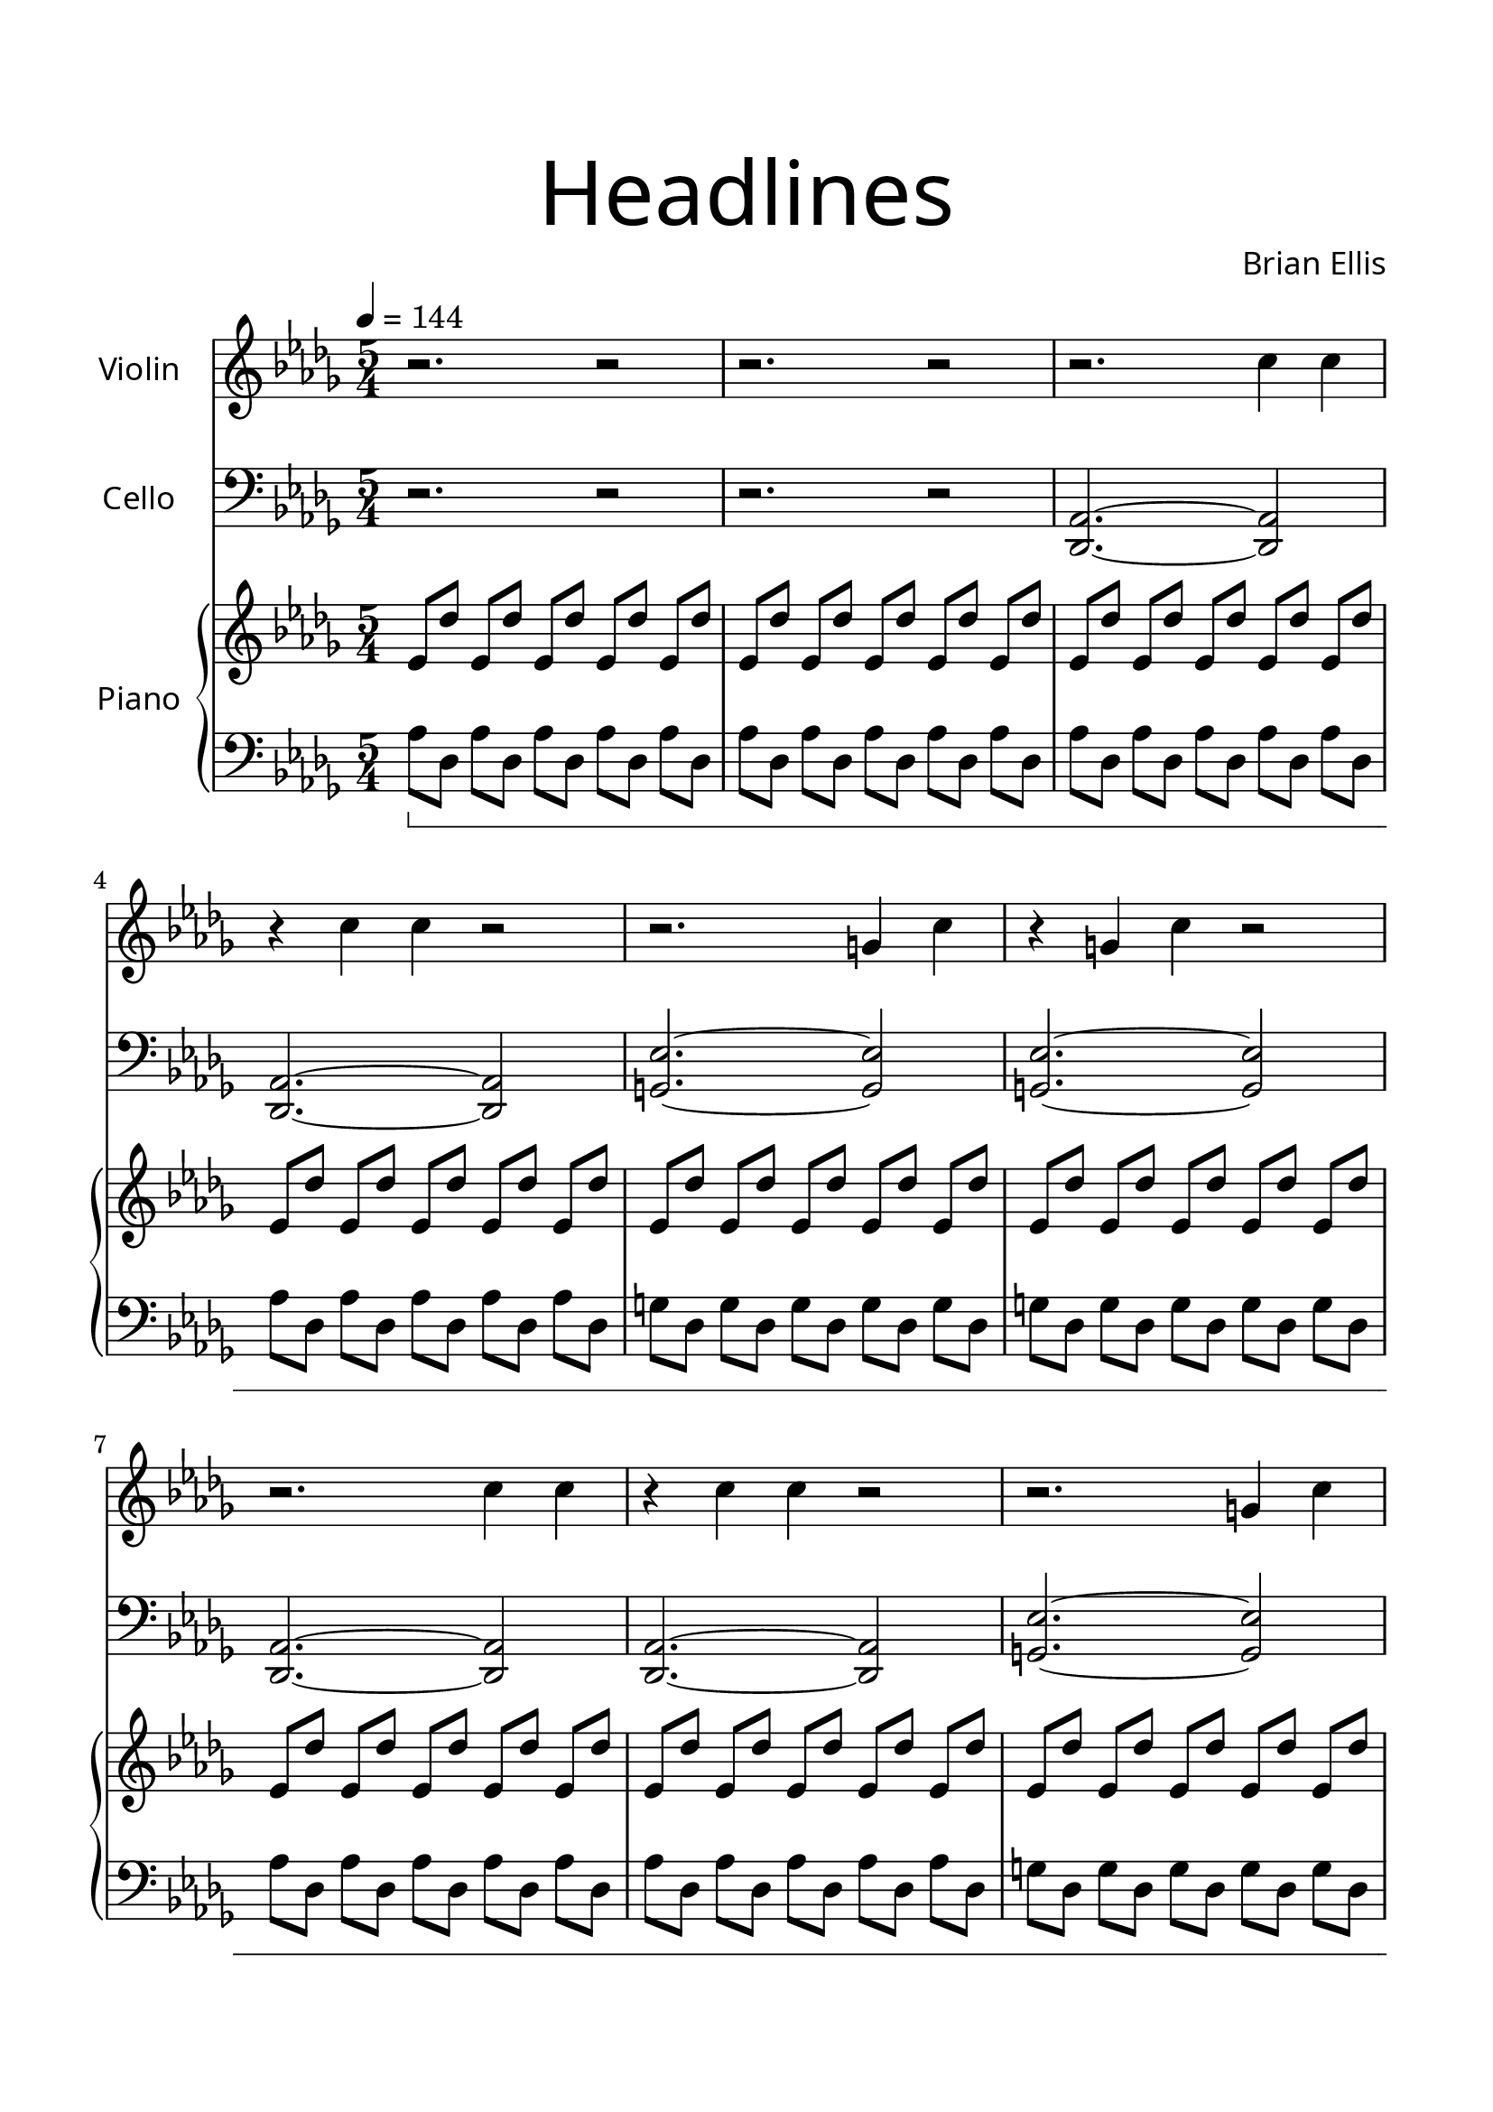 \version "2.18.2"
#(set-global-staff-size 23)
\header{
title = \markup { 
         \override #'(font-name . "Avenir Light")
		\fontsize #5 
         "Headlines" }
subtitle=""
composer = \markup { 
         \override #'(font-name . "Avenir Light") "Brian Ellis"}
tagline=""
}

\paper{
  left-margin = 1.5\cm
  right-margin = 1.5\cm
  top-margin = 2\cm
  bottom-margin = 2\cm
  ragged-last-bottom = ##t
}

violin = \relative c'' {
	\tempo 4 = 144
	\time 5/4
	\key bes \minor
	r2. r2 r2. r2
	r2. c4 c
	r4 c c r2
	r2. g4 c
	r4 g4 c r2
	r2. c4 c
	r4 c c r2
	r2. g4 c
	r4 g4 c r2
	r2. ges4 c
	r4 ges4 c r2
	r2. c8 des c des
	r4 c8 des c des r2
	r2. c16 des d r c16 des d r
	r4 c16 des d r c16 des d r r2
	r2. c8 des c des
	c des c des c des r2
	r2. c'4 c
	c c c r2
	r2. a4 c
	c a c r2
	r2. g4 c
	c g c r2
	r2. ges4 c
	c ges c r2
	r2. r2
	r2. r2
	<c aes>8 r  <c aes> r  <c aes> r  <c aes> r  <c aes> r  
	<c aes> r  <c aes> r  <c aes> r  <c aes> r  <c aes> r  
	r2. r2
	r2. r2
	<c aes>8 r  <c aes> r  <c aes> r  <c aes> r  <c aes> r  
	<c aes> r  <c aes> r  <c aes> r  <c aes> r  <c aes> r  
	r2. r2
	r2. r2
	\bar ":|."
	r2. g4 c
	r4 g4 c r2
	r2. ges4 c
	r4 ges4 c r2
	r2. f,4 c'
	r4 f,4 c' r2
	r2. f,4 bes
	r4 f4 bes r2
	r2. f4 b
	r4 f4 b r2
	r2. f4 b
	r4 f4 b r2
	r2. \parenthesize f2
	\bar "|."
	
}

cello = \relative c, {
	\tempo 4 = 144
	\time 5/4
	\key bes \minor
	\clef bass
	r2. r2
	r2. r2
	<des aes'>2. ~<des aes'>2
	<des aes'>2. ~<des aes'>2
	<ees' g,>2. ~<ees g,>2
	<ees g,>2. ~<ees g,>2
	<des, aes'>2. ~<des aes'>2
	<des aes'>2. ~<des aes'>2
	<ees' g,>2. ~<ees g,>2
	<ees g,>2. ~<ees g,>2
	<aes, des>2. ~<aes des>2
	<aes des>2. ~<aes des>2
	<ees aes>2. ~<ees aes>2
	<ees aes>2. ~<ees aes>2
	<d aes'>2. ~<d aes'>2
	<d aes'>2. ~<d aes'>2
	des2. ~des2
	des2. ~des2
	aes'4 aes aes aes aes
	aes aes aes aes aes
	a4 a a a a
	a a a a a
	g g g g g
	g g g g g
	ges4 ges ges ges ges
	ges4 ges ges ges ges
	<des aes'>2. ~<des aes'>2
	<des aes'>2. ~<des aes'>2
	<c ees'>8 r <c ees'> r  <c ees'> r  <c ees'> r  <c ees'> r  
	<c ees'> r  <c ees'> r  <c ees'> r  <c ees'> r  <c ees'> r  
	r2. r2
	r2. r2
	<c ees'>8 r <c ees'> r  <c ees'> r  <c ees'> r  <c ees'> r  
	<c ees'> r  <c ees'> r  <c ees'> r  <c ees'> r  <c ees'> r  
	r2. r2
	r2. r2
	\bar ":|."
	<ees' g,>2. ~<ees g,>2
	<ees g,>2. ~<ees g,>2
	<aes, des>2. ~<aes des>2
	<aes des>2. ~<aes des>2
	<f des'>2. ~<f des'>2
	<f des'>2. ~<f des'>2
	<f des'>2. ~<f des'>2
	<f des'>2. ~<f des'>2
	<f bes>2. ~<f bes>2
	<f bes>2. ~<f bes>2
	<e bes'>2. ~<e bes'>2
	<e bes'>2. ~<e bes'>2
	r2. \parenthesize f2
	\bar "|."
}


upper = \relative c'' {
	\tempo 4 = 144
	\time 5/4
	\clef treble
	\key bes \minor
%intro (G#)
	ees,8 des' ees, des' ees, des' ees, des' ees, des' 
	ees,8 des' ees, des' ees, des' ees, des' ees, des'
	ees,8 des' ees, des' ees, des' ees, des' ees, des' 
	ees,8 des' ees, des' ees, des' ees, des' ees, des'
%G
	ees,8 des' ees, des' ees, des' ees, des' ees, des' 
	ees,8 des' ees, des' ees, des' ees, des' ees, des'
%Norm	
	ees,8 des' ees, des' ees, des' ees, des' ees, des' 
	ees,8 des' ees, des' ees, des' ees, des' ees, des'
%G
	ees,8 des' ees, des' ees, des' ees, des' ees, des' 
	ees,8 des' ees, des' ees, des' ees, des' ees, des'
%F#
	ees,8 des' ees, des' ees, des' ees, des' ees, des' 
	ees,8 des' ees, des' ees, des' ees, des' ees, des'
%norm	
	ees,8 des' ees, des' ees, des' ees, des' ees, des' 
	ees,8 des' ees, des' ees, des' ees, des' ees, des'
%D
	d,8 des' d, des' d, des' d, des' d, des' 
	d,8 des' d, des' d, des' d, des' d, des'
%C#	
	des,?8 des' des, des' des, des' des, des' des, des' 
	des,8 des' des, des' des, des' des, des' des, des'
%norm (d#)
	ees,8 des' ees, des' ees, des' ees, des' ees, des' 
	ees,8 des' ees, des' ees, des' ees, des' ees, des'
%A
	ees,8 des' ees, des' ees, des' ees, des' ees, des' 
	ees,8 des' ees, des' ees, des' ees, des' ees, des'
%G
	ees,8 des' ees, des' ees, des' ees, des' ees, des' 
	ees,8 des' ees, des' ees, des' ees, des' ees, des'
%F#
	ees,8 des' ees, des' ees, des' ees, des' ees, des' 
	ees,8 des' ees, des' ees, des' ees, des' ees, des'
%norm (D#)
	ees,8 des' ees, des' ees, des' ees, des' ees, des' 
	ees,8 des' ees, des' ees, des' ees, des' ees, des'
%special with C
	ees,8 des' ees, des' ees, des' ees, des' ees, des' 
	ees,8 des' ees, des' ees, des' ees, des' ees, des'
%norm (G#)
	ees,8 des' ees, des' ees, des' ees, des' ees, des' 
	ees,8 des' ees, des' ees, des' ees, des' ees, des'
%special with C
	ees,8 des' ees, des' ees, des' ees, des' ees, des' 
	ees,8 des' ees, des' ees, des' ees, des' ees, des'
%norm (G#)
	ees,8 des' ees, des' ees, des' ees, des' ees, des' 
	ees,8 des' ees, des' ees, des' ees, des' ees, des'
	\bar ":|."
%G
	ees,8 des' ees, des' ees, des' ees, des' ees, des' 
	ees,8 des' ees, des' ees, des' ees, des' ees, des'
%F#
	ees,8 des' ees, des' ees, des' ees, des' ees, des' 
	ees,8 des' ees, des' ees, des' ees, des' ees, des'
%F
	ees,8 des' ees, des' ees, des' ees, des' ees, des' 
	ees,8 des' ees, des' ees, des' ees, des' ees, des'
%A#
	ees,8 bes' ees, bes' ees, bes' ees, bes' ees, bes' 
	ees,8 bes' ees, bes' ees, bes' ees, bes' ees, bes'
%b
	ees,8 bes' ees, bes' ees, bes' ees, bes' ees, bes' 
	ees,8 bes' ees, bes' ees, bes' ees, bes' ees, bes'
%e
	e,8 bes' e, bes' e, bes' e, bes' e, bes' 
	e,8 bes' e, bes' e, bes' e, bes' e, bes'
f1 ~f4
}

lower = \relative c {
  \clef bass
	\key bes \minor
	\set Staff.pedalSustainStyle = #'bracket
%intro (G#)
	aes'8\sustainOn des, aes' des, aes' des, aes' des, aes' des,
	aes'8 des, aes' des, aes' des, aes' des, aes' des,
	aes'8 des, aes' des, aes' des, aes' des, aes' des,
	aes'8 des, aes' des, aes' des, aes' des, aes' des,
%G
	g8 des g des g des g des g des
	g8 des g des g des g des g des	
%Norm	
	aes'8 des, aes' des, aes' des, aes' des, aes' des,
	aes'8 des, aes' des, aes' des, aes' des, aes' des,
%G
	g8 des g des g des g des g des
	g8 des g des g des g des g des
%F#
	ges?8 des ges des ges des ges des ges des
	ges8 des ges des ges des ges des ges des
%norm	
	aes'8 des, aes' des, aes' des, aes' des, aes' des,
	aes'8 des, aes' des, aes' des, aes' des, aes' des,
%D
	aes'8 des, aes' des, aes' des, aes' des, aes' des,
	aes'8 des, aes' des, aes' des, aes' des, aes' des,
%C#	
	aes'8 des, aes' des, aes' des, aes' des, aes' des,
	aes'8 des, aes' des, aes' des, aes' des, aes' des,
%norm (d#)
	aes'8 des, aes' des, aes' des, aes' des, aes' des,
	aes'8 des, aes' des, aes' des, aes' des, aes' des,
%A
	a'8 des, a' des, a' des, a' des, a' des,
	a'8 des, a' des, a' des, a' des, a' des,
%G
	g8 des g des g des g des g des
	g8 des g des g des g des g des
%F#
	ges?8 des ges des ges des ges des ges des
	ges8 des ges des ges des ges des ges des
%norm (D#)
	aes'8 des, aes' des, aes' des, aes' des, aes' des,
	aes'8 des, aes' des, aes' des, aes' des, aes' des,
%special with C
	<aes' c>8 des, <aes' c> des, <aes' c> des, <aes' c> des, <aes' c> des,
	<aes' c>8 des, <aes' c> des, <aes' c> des, <aes' c> des, <aes' c> des,
%norm (G#)
	aes'8\sustainOff \sustainOn des, aes' des, aes' des, aes' des, aes' des,
	aes'8 des, aes' des, aes' des, aes' des, aes' des,
%special with C
	<aes' c>8 des, <aes' c> des, <aes' c> des, <aes' c> des, <aes' c> des,
	<aes' c>8 des, <aes' c> des, <aes' c> des, <aes' c> des, <aes' c> des,
%norm (G#)
	aes'8\sustainOff \sustainOn des, aes' des, aes' des, aes' des, aes' des,
	aes'8 des, aes' des, aes' des, aes' des, aes' des,
%G
	g8 des g des g des g des g des
	g8 des g des g des g des g des
%F#
	ges8 des ges des ges des ges des ges des
	ges8 des ges des ges des ges des ges des
%F
	f8 des f des f des f des f des
	f8 des f des f des f des f des
%A#
	f8 des f des f des f des f des
	f8 des f des f des f des f des
%b
	f8 b, f' b, f' b, f' b, f' b,
	f'8 b, f' b, f' b, f' b, f' b,
%e
	f'8 b, f' b, f' b, f' b, f' b,
	f'8 b, f' b, f' b, f' b, f' b,
	r1\sustainOff r4
	\bar "|."
}

\score {
	<<
	\new Staff \with {
  instrumentName = \markup { 
         \override #'(font-name . "Avenir Light")
		"Violin" }
  shortInstrumentName =#""
  midiInstrument = "violin"
	} \violin

		\new Staff \with {
  instrumentName = \markup { 
         \override #'(font-name . "Avenir Light")
		"Cello" }
  shortInstrumentName = #""
  midiInstrument = "cello"
} \cello

	\new PianoStaff <<
    \set PianoStaff.instrumentName = \markup { 
         \override #'(font-name . "Avenir Light")
		"Piano" }
    \new Staff = "upper" \upper
    \new Staff = "lower" \lower
  >>

	>>
  	
  \layout { }
  \midi { }
}
